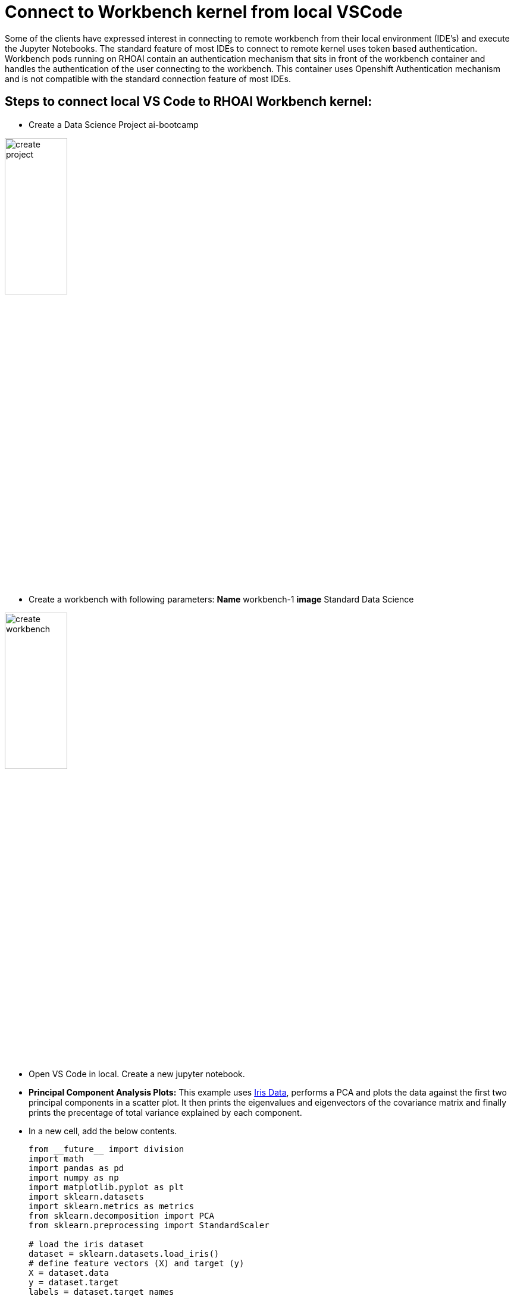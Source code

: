 # Connect to Workbench kernel from local VSCode

Some of the clients have expressed interest in connecting to remote workbench from their local environment (IDE's) and execute the Jupyter Notebooks. The standard feature of most IDEs to connect to remote kernel uses token based authentication. Workbench pods running on RHOAI contain an authentication mechanism that sits in front of the workbench container and handles the authentication of the user connecting to the workbench. This container uses Openshift Authentication mechanism and is not compatible with the standard connection feature of most IDEs.

## Steps to connect local VS Code to RHOAI Workbench kernel:

* Create a Data Science Project ai-bootcamp 

[.bordershadow]
image::create_project.png[width=35%]

* Create a workbench with following parameters:
    **Name** workbench-1
    **image** Standard Data Science 

[.bordershadow]
image::create_workbench.png[width=35%]

* Open VS Code in local. Create a new jupyter notebook. 

* **Principal Component Analysis Plots:** This example uses https://en.wikipedia.org/wiki/Iris_flower_data_set[Iris Data], performs a PCA and plots the data against the first two principal components in a scatter plot. It then prints the eigenvalues and eigenvectors of the covariance matrix and finally prints the precentage of total variance explained by each component.

* In a new cell, add the below contents.

+
[source, python]
----
from __future__ import division
import math
import pandas as pd
import numpy as np
import matplotlib.pyplot as plt
import sklearn.datasets
import sklearn.metrics as metrics
from sklearn.decomposition import PCA
from sklearn.preprocessing import StandardScaler

# load the iris dataset
dataset = sklearn.datasets.load_iris()
# define feature vectors (X) and target (y)
X = dataset.data   
y = dataset.target 
labels = dataset.target_names 
----

+
[source, python]
----
# <help:scikit_pca>
# define the number of components to compute, recommend n_components < y_features
pca = PCA(n_components=2) 
X_pca = pca.fit_transform(X)

# plot the first two principal components
fig, ax = plt.subplots()
plt.scatter(X_pca[:,0], X_pca[:,1])
plt.grid()
plt.title('PCA of the dataset')
ax.set_xlabel('Component #1') 
ax.set_ylabel('Component #2')
plt.show()
----

+
[source, python]
----
# <help:scikit_pca>
# eigendecomposition on the covariance matrix
cov_mat = np.cov(X_pca.T)
eig_vals, eig_vecs = np.linalg.eig(cov_mat)
print('Eigenvectors \n%s' %eig_vecs)
print('\nEigenvalues \n%s' %eig_vals)
----

+
[source, python]
----
# <help:scikit_pca>
# prints the percentage of overall variance explained by each component
print(pca.explained_variance_ratio_)
----

* Login to OpenShift from terminal on your laptop. 

[.bordershadow]
image::terminal_oclogin.png[]

* Switch to project and view pods

[.bordershadow]
image::terminal_getpods.png[]

* Start port-forwarding to the workbench pod
You need to forward to the port the pod is listening on. It is usually 8888 for RHOAI workbench. You can find this port from the service in your project with name same as your workbench.

[.bordershadow]
image::terminal_portforward.png[]

* Open the Jupyter Notebook in your VSCode

[.bordershadow]
image::vscode.png[]

* Click on **Select Kernel** in the top right corner of the notebook. 

[.bordershadow]
image::vscode_kernel.png[]

* From the options, select **Existing Jupyter Server** and then enter the url as follows: localhost [:port] /context-path 

In this case url is: 
[source, html]
----
http://localhost:8888/notebook/ai-bootcamp/workbench-1/lab
----

[.bordershadow]
image::vscode_connect_url.png[]

* Select Yes for the prompt: _Connecting over HTTP without a token may be an insecure connection. Do you want to connect to a possibly insecure server?_

[.bordershadow]
image::vscode_connect_prompt.png[]

* Choose a new name or click 'Enter' to accept the suggested server name. 

[.bordershadow]
image::vscode_kernel_name.png[]

* Choose **Python 3.9** from the list of available kernels. 

[.bordershadow]
image::vscode_recommended_kernel.png[]

* We should be able to see the selected kernel in top-right corner. Execute the cells  in the notebook. This will execute using the remote kernel on the RHOAI workbench. 

[.bordershadow]
image::vscode_selected_kernel.png[]

## Limitations to this approach: 

. Jupyter notebooks in your local VSCode environment will not be saved to the workbench.

. If your notebook uses any files (models, inputdata etc.), they should be present on the workbench and their path should match the path specified in your notebook.

